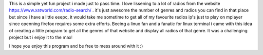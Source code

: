 This is a simple yet fun project i made just to pass time.
I love lissening to a lot of radios from the website https://www.xatworld.com/radio-search/ . it's just awesome the number of genres and radios you can find in that place
but since i have a little eeepc, it would take me sometime to get all of my favourite radios ip's just to play on mplayer since openning firefox requires some extra efforts.
Beeing a linux fan and a fanatic for linux terminal i came with this idea of creating a little program to get all the genres of that website and display all radios of that genre.
It was a challenging project but i enjoy it to the max!

I hope you enjoy this program and be free to mess around with it :)

